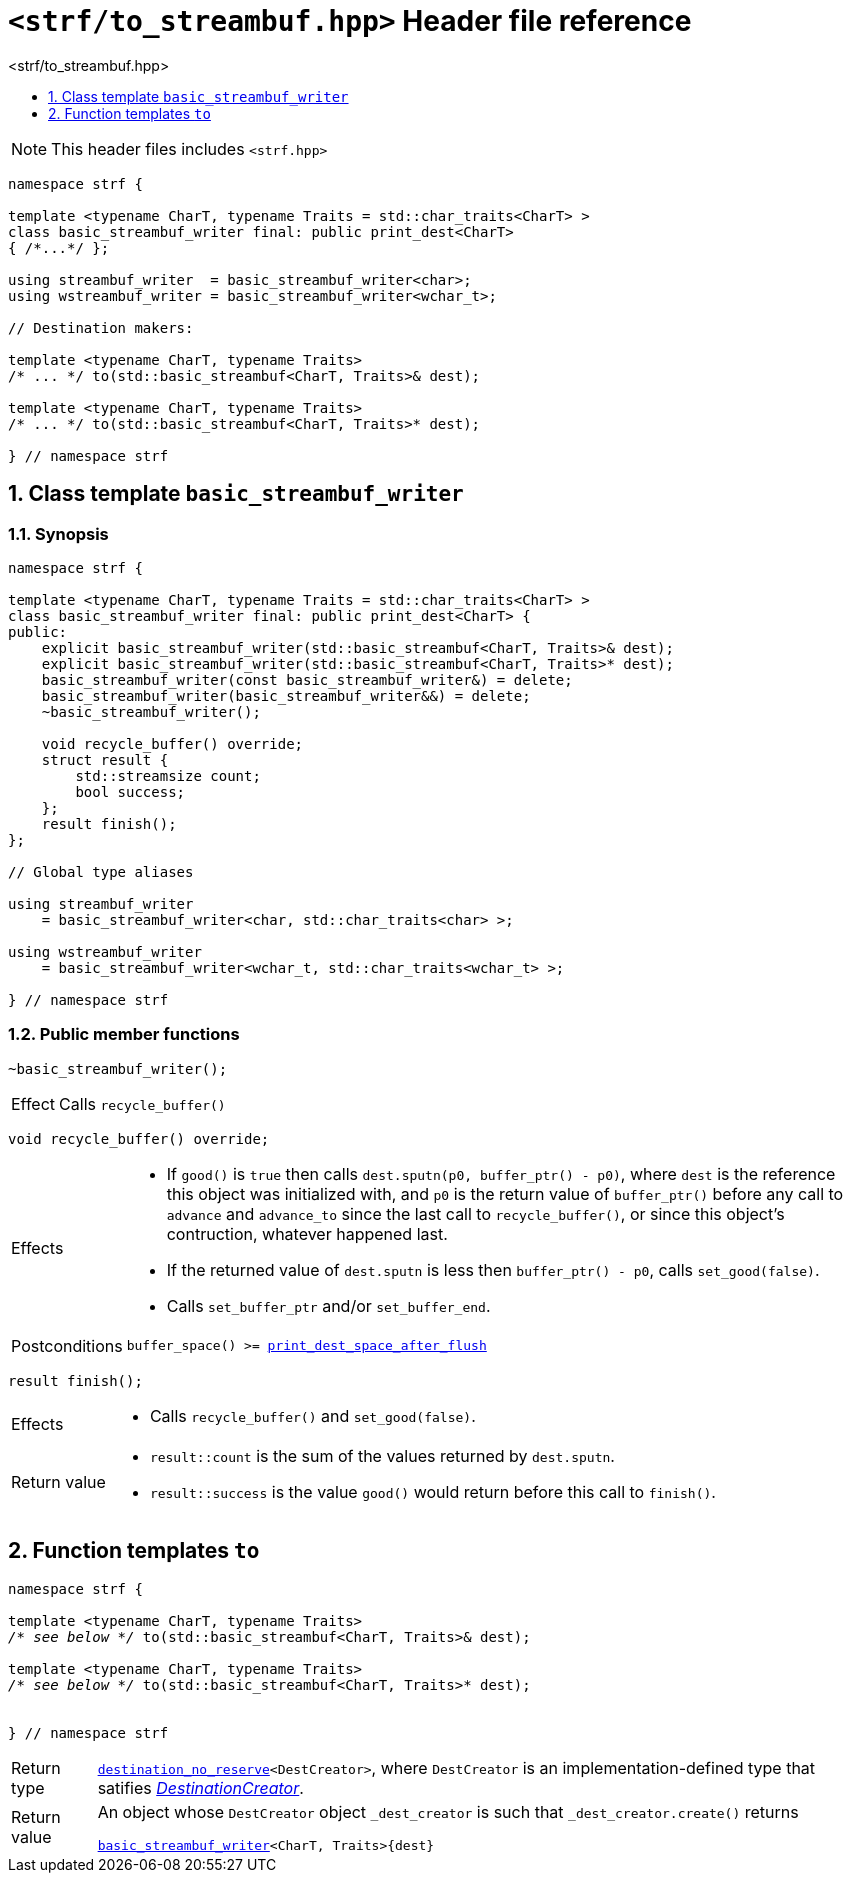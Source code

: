 ////
Copyright (C) (See commit logs on github.com/robhz786/strf)
Distributed under the Boost Software License, Version 1.0.
(See accompanying file LICENSE_1_0.txt or copy at
http://www.boost.org/LICENSE_1_0.txt)
////

[[main]]
= `<strf/to_streambuf.hpp>` Header file reference
:source-highlighter: prettify
:sectnums:
:toc: left
:toc-title: <strf/to_streambuf.hpp>
:toclevels: 1
:icons: font

:print_dest: <<strf_hpp#print_dest,print_dest>>
:print_dest_space_after_flush: <<strf_hpp#print_dest_space_after_flush,print_dest_space_after_flush>>
:basic_streambuf_writer: <<basic_streambuf_writer,basic_streambuf_writer>>
:destination_no_reserve: <<strf_hpp#destinators,destination_no_reserve>>
:DestinationCreator: <<strf_hpp#DestinationCreator,DestinationCreator>>

NOTE: This header files includes `<strf.hpp>`

[source,cpp,subs=normal]
----
namespace strf {

template <typename CharT, typename Traits = std::char_traits<CharT> >
class basic_streambuf_writer final: public print_dest<CharT>
{ /{asterisk}\...{asterisk}/ };

using streambuf_writer  = basic_streambuf_writer<char>;
using wstreambuf_writer = basic_streambuf_writer<wchar_t>;

// Destination makers:

template <typename CharT, typename Traits>
/{asterisk} \... {asterisk}/ to(std::basic_streambuf<CharT, Traits>& dest);

template <typename CharT, typename Traits>
/{asterisk} \... {asterisk}/ to(std::basic_streambuf<CharT, Traits>* dest);

} // namespace strf
----

[[basic_streambuf_writer]]
== Class template `basic_streambuf_writer`
=== Synopsis
[source,cpp]
----
namespace strf {

template <typename CharT, typename Traits = std::char_traits<CharT> >
class basic_streambuf_writer final: public print_dest<CharT> {
public:
    explicit basic_streambuf_writer(std::basic_streambuf<CharT, Traits>& dest);
    explicit basic_streambuf_writer(std::basic_streambuf<CharT, Traits>* dest);
    basic_streambuf_writer(const basic_streambuf_writer&) = delete;
    basic_streambuf_writer(basic_streambuf_writer&&) = delete;
    ~basic_streambuf_writer();

    void recycle_buffer() override;
    struct result {
        std::streamsize count;
        bool success;
    };
    result finish();
};

// Global type aliases

using streambuf_writer
    = basic_streambuf_writer<char, std::char_traits<char> >;

using wstreambuf_writer
    = basic_streambuf_writer<wchar_t, std::char_traits<wchar_t> >;

} // namespace strf
----
=== Public member functions

====
[source,cpp]
----
~basic_streambuf_writer();
----
[horizontal]
Effect:: Calls `recycle_buffer()`
====

====
[source,cpp]
----
void recycle_buffer() override;
----
[horizontal]
Effects::
- If `good()` is `true` then calls `dest.sputn(p0, buffer_ptr() - p0)`, where `dest` is the reference this object was initialized with, and `p0` is the return value of `buffer_ptr()` before any call to `advance` and `advance_to` since the last call to `recycle_buffer()`, or since this object's contruction, whatever happened last.
- If the returned value of `dest.sputn` is less then `buffer_ptr() - p0`, calls `set_good(false)`.
- Calls `set_buffer_ptr` and/or `set_buffer_end`.
Postconditions:: `buffer_space() >= {print_dest_space_after_flush}`
====
====
[source,cpp]
----
result finish();
----
[horizontal]
Effects::
- Calls `recycle_buffer()` and `set_good(false)`.
Return value::
- `result::count` is the sum of the values returned by `dest.sputn`.
- `result::success` is the value `good()` would return before this call to `finish()`.
====

[[to]]
== Function templates `to`

[source,cpp,subs=normal]
----
namespace strf {

template <typename CharT, typename Traits>
__/{asterisk} see below {asterisk}/__ to(std::basic_streambuf<CharT, Traits>& dest);

template <typename CharT, typename Traits>
__/{asterisk} see below {asterisk}/__ to(std::basic_streambuf<CharT, Traits>* dest);


} // namespace strf
----
[horizontal]
Return type:: `{destination_no_reserve}<DestCreator>`, where `DestCreator`
         is an implementation-defined type that satifies __{DestinationCreator}__.
Return value:: An object whose `DestCreator` object  `&#95;dest&#95;creator`
is such that `&#95;dest&#95;creator.create()` returns
+
[source,cpp,subs=normal]
----
{basic_streambuf_writer}<CharT, Traits>{dest}
----